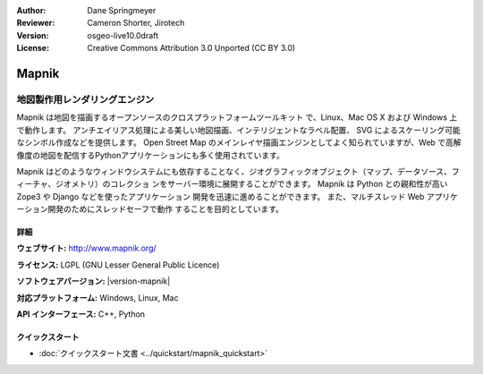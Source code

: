 :Author: Dane Springmeyer
:Reviewer: Cameron Shorter, Jirotech
:Version: osgeo-live10.0draft
:License: Creative Commons Attribution 3.0 Unported (CC BY 3.0)

.. image:: /images/project_logos/logo-mapnik.png
  :alt: project logo
  :align: right
  :target: http://mapnik.org/


Mapnik
================================================================================

地図製作用レンダリングエンジン
~~~~~~~~~~~~~~~~~~~~~~~~~~~~~~~~~~~~~~~~~~~~~~~~~~~~~~~~~~~~~~~~~~~~~~~~~~~~~~~~
Mapnik は地図を描画するオープンソースのクロスプラットフォームツールキット
で、Linux、Mac OS X および Windows 上で動作します。
アンチエイリアス処理による美しい地図描画、インテリジェントなラベル配置、
SVG によるスケーリング可能なシンボル作成などを提供します。
Open Street Map のメインレイヤ描画エンジンとしてよく知られていますが、Web
で高解像度の地図を配信するPythonアプリケーションにも多く使用されています。

.. image:: /images/screenshots/mapnik/mapnik-screenshot-barcelona.png
  :scale: 40 %
  :alt: screenshot
  :align: right

Mapnik はどのようなウィンドウシステムにも依存することなく、ジオグラフィックオブジェクト（マップ、データソース、フィーチャ、ジオメトリ）のコレクショ
ンをサーバー環境に展開することができます。
Mapnik は Python との親和性が高い Zope3 や Django などを使ったアプリケーション
開発を迅速に進めることができます。
また、マルチスレッド Web アプリケーション開発のためにスレッドセーフで動作
することを目的としています。


詳細
--------------------------------------------------------------------------------

**ウェブサイト:** http://www.mapnik.org/

**ライセンス:** LGPL (GNU Lesser General Public Licence)

**ソフトウェアバージョン:** |version-mapnik|

**対応プラットフォーム:** Windows, Linux, Mac

**API インターフェース:** C++, Python

クイックスタート
--------------------------------------------------------------------------------

* :doc:`クイックスタート文書 <../quickstart/mapnik_quickstart>`
